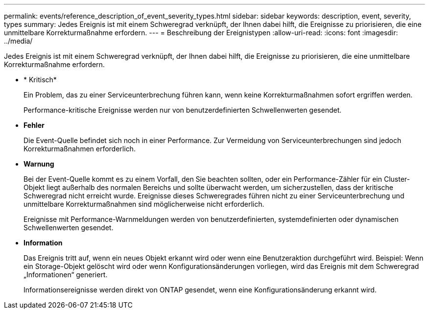 ---
permalink: events/reference_description_of_event_severity_types.html 
sidebar: sidebar 
keywords: description, event, severity, types 
summary: Jedes Ereignis ist mit einem Schweregrad verknüpft, der Ihnen dabei hilft, die Ereignisse zu priorisieren, die eine unmittelbare Korrekturmaßnahme erfordern. 
---
= Beschreibung der Ereignistypen
:allow-uri-read: 
:icons: font
:imagesdir: ../media/


[role="lead"]
Jedes Ereignis ist mit einem Schweregrad verknüpft, der Ihnen dabei hilft, die Ereignisse zu priorisieren, die eine unmittelbare Korrekturmaßnahme erfordern.

* * Kritisch*
+
Ein Problem, das zu einer Serviceunterbrechung führen kann, wenn keine Korrekturmaßnahmen sofort ergriffen werden.

+
Performance-kritische Ereignisse werden nur von benutzerdefinierten Schwellenwerten gesendet.

* *Fehler*
+
Die Event-Quelle befindet sich noch in einer Performance. Zur Vermeidung von Serviceunterbrechungen sind jedoch Korrekturmaßnahmen erforderlich.

* *Warnung*
+
Bei der Event-Quelle kommt es zu einem Vorfall, den Sie beachten sollten, oder ein Performance-Zähler für ein Cluster-Objekt liegt außerhalb des normalen Bereichs und sollte überwacht werden, um sicherzustellen, dass der kritische Schweregrad nicht erreicht wurde. Ereignisse dieses Schweregrades führen nicht zu einer Serviceunterbrechung und unmittelbare Korrekturmaßnahmen sind möglicherweise nicht erforderlich.

+
Ereignisse mit Performance-Warnmeldungen werden von benutzerdefinierten, systemdefinierten oder dynamischen Schwellenwerten gesendet.

* *Information*
+
Das Ereignis tritt auf, wenn ein neues Objekt erkannt wird oder wenn eine Benutzeraktion durchgeführt wird. Beispiel: Wenn ein Storage-Objekt gelöscht wird oder wenn Konfigurationsänderungen vorliegen, wird das Ereignis mit dem Schweregrad „Informationen“ generiert.

+
Informationsereignisse werden direkt von ONTAP gesendet, wenn eine Konfigurationsänderung erkannt wird.


